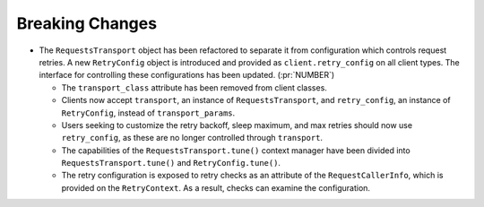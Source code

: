 Breaking Changes
----------------

- The ``RequestsTransport`` object has been refactored to separate it from
  configuration which controls request retries. A new ``RetryConfig`` object is
  introduced and provided as ``client.retry_config`` on all client types. The
  interface for controlling these configurations has been updated.
  (:pr:`NUMBER`)

  - The ``transport_class`` attribute has been removed from client classes.

  - Clients now accept ``transport``, an instance of ``RequestsTransport``, and
    ``retry_config``, an instance of ``RetryConfig``, instead of
    ``transport_params``.

  - Users seeking to customize the retry backoff, sleep maximum, and max
    retries should now use ``retry_config``, as these are no longer controlled
    through ``transport``.

  - The capabilities of the ``RequestsTransport.tune()`` context manager have
    been divided into ``RequestsTransport.tune()`` and ``RetryConfig.tune()``.

  - The retry configuration is exposed to retry checks as an attribute of the
    ``RequestCallerInfo``, which is provided on the ``RetryContext``. As a
    result, checks can examine the configuration.
